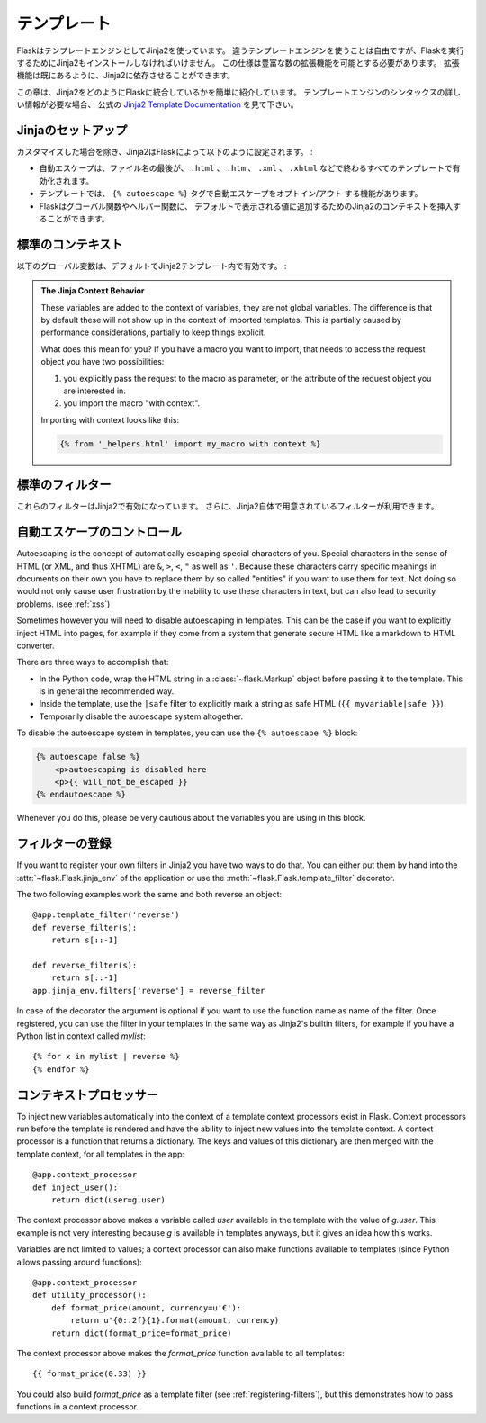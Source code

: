 .. Templates
   =========

テンプレート
==================

.. Flask leverages Jinja2 as template engine.  You are obviously free to use
   a different template engine, but you still have to install Jinja2 to run
   Flask itself.  This requirement is necessary to enable rich extensions.
   An extension can depend on Jinja2 being present.

FlaskはテンプレートエンジンとしてJinja2を使っています。
違うテンプレートエンジンを使うことは自由ですが、Flaskを実行するためにJinja2もインストールしなければいけません。
この仕様は豊富な数の拡張機能を可能とする必要があります。
拡張機能は既にあるように、Jinja2に依存させることができます。

.. This section only gives a very quick introduction into how Jinja2
   is integrated into Flask.  If you want information on the template
   engine's syntax itself, head over to the official `Jinja2 Template
   Documentation <http://jinja.pocoo.org/2/documentation/templates>`_ for
   more information.

この章は、Jinja2をどのようにFlaskに統合しているかを簡単に紹介しています。
テンプレートエンジンのシンタックスの詳しい情報が必要な場合、
公式の `Jinja2 Template Documentation <http://jinja.pocoo.org/2/documentation/templates>`_
を見て下さい。

.. Jinja Setup
   -----------

Jinjaのセットアップ
-------------------------

.. Unless customized, Jinja2 is configured by Flask as follows:

カスタマイズした場合を除き、Jinja2はFlaskによって以下のように設定されます。 :

.. autoescaping is enabled for all templates ending in ``.html``,
   ``.htm``, ``.xml`` as well as ``.xhtml``
.. a template has the ability to opt in/out autoescaping with the
   ``{% autoescape %}`` tag.
.. Flask inserts a couple of global functions and helpers into the
   Jinja2 context, additionally to the values that are present by
   default.

- 自動エスケープは、ファイル名の最後が、 ``.html`` 、 ``.htm`` 、 ``.xml`` 、
  ``.xhtml`` などで終わるすべてのテンプレートで有効化されます。
- テンプレートでは、 ``{% autoescape %}`` タグで自動エスケープをオプトイン/アウト
  する機能があります。
- Flaskはグローバル関数やヘルパー関数に、
  デフォルトで表示される値に追加するためのJinja2のコンテキストを挿入することができます。

.. Standard Context
   ----------------

標準のコンテキスト
-------------------

.. The following global variables are available within Jinja2 templates
   by default:

以下のグローバル変数は、デフォルトでJinja2テンプレート内で有効です。 :

.. data:: config
   :noindex:

   .. The current configuration object (:data:`flask.config`)

   現在の設定オブジェクト (:data:`flask.config`)

   .. versionadded:: 0.6

.. data:: request
   :noindex:

   .. The current request object (:class:`flask.request`)

   現在のリクエストオブジェクト (:class:`flask.request`)

.. data:: session
   :noindex:

   .. The current session object (:class:`flask.session`)

   現在のセッションオブジェクト (:class:`flask.session`)

.. data:: g
   :noindex:

   .. The request-bound object for global variables (:data:`flask.g`)

   グローバルの値に対してリクエストにバインドされているオブジェクト (:data:`flask.g`)

.. function:: url_for
   :noindex:

   .. The :func:`flask.url_for` function.

   :func:`flask.url_for` 関数

.. function:: get_flashed_messages
   :noindex:

   .. The :func:`flask.get_flashed_messages` function.

   :func:`flask.get_flashed_messages` 関数

.. admonition:: The Jinja Context Behavior

   These variables are added to the context of variables, they are not
   global variables.  The difference is that by default these will not
   show up in the context of imported templates.  This is partially caused
   by performance considerations, partially to keep things explicit.

   What does this mean for you?  If you have a macro you want to import,
   that needs to access the request object you have two possibilities:

   1.   you explicitly pass the request to the macro as parameter, or
        the attribute of the request object you are interested in.
   2.   you import the macro "with context".

   Importing with context looks like this:

   .. sourcecode:: jinja

      {% from '_helpers.html' import my_macro with context %}

.. Standard Filters
   ----------------

標準のフィルター
-------------------

.. These filters are available in Jinja2 additionally to the filters provided
   by Jinja2 itself:

これらのフィルターはJinja2で有効になっています。
さらに、Jinja2自体で用意されているフィルターが利用できます。

.. function:: tojson
   :noindex:

   .. This function converts the given object into JSON representation.  This
      is for example very helpful if you try to generate JavaScript on the
      fly.

   この関数は、与えられたオブジェクトをJSONに整形して変換します。
   実行中にJavaScriptを生成しようとする場合、これはとても便利な例です。

   Note that inside `script` tags no escaping must take place, so make
   sure to disable escaping with ``|safe`` if you intend to use it inside
   `script` tags:

   .. sourcecode:: html+jinja

       <script type=text/javascript>
           doSomethingWith({{ user.username|tojson|safe }});
       </script>

   .. That the ``|tojson`` filter escapes forward slashes properly for you.

   その ``|tojson`` フィルターは適切にスラッシュをエスケープします。

.. Controlling Autoescaping
   ------------------------

自動エスケープのコントロール
---------------------------------

Autoescaping is the concept of automatically escaping special characters
of you.  Special characters in the sense of HTML (or XML, and thus XHTML)
are ``&``, ``>``, ``<``, ``"`` as well as ``'``.  Because these characters
carry specific meanings in documents on their own you have to replace them
by so called "entities" if you want to use them for text.  Not doing so
would not only cause user frustration by the inability to use these
characters in text, but can also lead to security problems.  (see
:ref:`xss`)

Sometimes however you will need to disable autoescaping in templates.
This can be the case if you want to explicitly inject HTML into pages, for
example if they come from a system that generate secure HTML like a
markdown to HTML converter.

There are three ways to accomplish that:

-   In the Python code, wrap the HTML string in a :class:`~flask.Markup`
    object before passing it to the template.  This is in general the
    recommended way.
-   Inside the template, use the ``|safe`` filter to explicitly mark a
    string as safe HTML (``{{ myvariable|safe }}``)
-   Temporarily disable the autoescape system altogether.

To disable the autoescape system in templates, you can use the ``{%
autoescape %}`` block:

.. sourcecode:: html+jinja

    {% autoescape false %}
        <p>autoescaping is disabled here
        <p>{{ will_not_be_escaped }}
    {% endautoescape %}

Whenever you do this, please be very cautious about the variables you are
using in this block.

.. _registering-filters:

フィルターの登録
----------------------

.. Registering Filters
   -------------------

If you want to register your own filters in Jinja2 you have two ways to do
that.  You can either put them by hand into the
:attr:`~flask.Flask.jinja_env` of the application or use the
:meth:`~flask.Flask.template_filter` decorator.

The two following examples work the same and both reverse an object::

    @app.template_filter('reverse')
    def reverse_filter(s):
        return s[::-1]

    def reverse_filter(s):
        return s[::-1]
    app.jinja_env.filters['reverse'] = reverse_filter

In case of the decorator the argument is optional if you want to use the
function name as name of the filter.  Once registered, you can use the filter
in your templates in the same way as Jinja2's builtin filters, for example if
you have a Python list in context called `mylist`::

    {% for x in mylist | reverse %}
    {% endfor %}


.. Context Processors
   ------------------

コンテキストプロセッサー
---------------------------

To inject new variables automatically into the context of a template
context processors exist in Flask.  Context processors run before the
template is rendered and have the ability to inject new values into the
template context.  A context processor is a function that returns a
dictionary.  The keys and values of this dictionary are then merged with
the template context, for all templates in the app::

    @app.context_processor
    def inject_user():
        return dict(user=g.user)

The context processor above makes a variable called `user` available in
the template with the value of `g.user`.  This example is not very
interesting because `g` is available in templates anyways, but it gives an
idea how this works.

Variables are not limited to values; a context processor can also make
functions available to templates (since Python allows passing around
functions)::

    @app.context_processor
    def utility_processor():
        def format_price(amount, currency=u'€'):
            return u'{0:.2f}{1}.format(amount, currency)
        return dict(format_price=format_price)

The context processor above makes the `format_price` function available to all
templates::

    {{ format_price(0.33) }}

You could also build `format_price` as a template filter (see
:ref:`registering-filters`), but this demonstrates how to pass functions in a
context processor.
